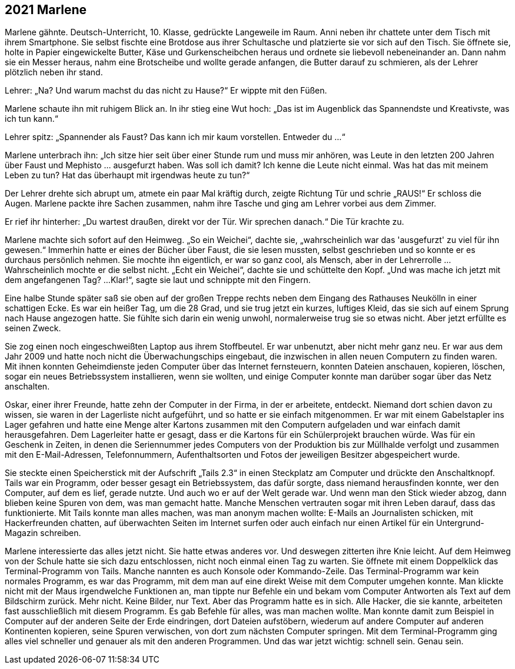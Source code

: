 == [big-number]#2021# Marlene

[text-caps]#Marlene gähnte.# Deutsch-Unterricht, 10.
Klasse, gedrückte Langeweile im Raum.
Anni neben ihr chattete unter dem Tisch mit ihrem Smartphone.
Sie selbst fischte eine Brotdose aus ihrer Schultasche und platzierte sie vor sich auf den Tisch.
Sie öffnete sie, holte in Papier eingewickelte Butter, Käse und Gurkenscheibchen heraus und ordnete sie liebevoll nebeneinander an.
Dann nahm sie ein Messer heraus, nahm eine Brotscheibe und wollte gerade anfangen, die Butter darauf zu schmieren, als der Lehrer plötzlich neben ihr stand.

Lehrer: „Na? Und warum machst du das nicht zu Hause?“ Er wippte mit den Füßen.

Marlene schaute ihn mit ruhigem Blick an.
In ihr stieg eine Wut hoch: „Das ist im Augenblick das Spannendste und Kreativste, was ich tun kann.“

Lehrer spitz: „Spannender als Faust? Das kann ich mir kaum vorstellen.
Entweder du ...“

Marlene unterbrach ihn: „Ich sitze hier seit über einer Stunde rum und muss mir anhören, was Leute in den letzten 200 Jahren über Faust und Mephisto … ausgefurzt haben.
Was soll ich damit? Ich kenne die Leute nicht einmal.
Was hat das mit meinem Leben zu tun? Hat das überhaupt mit irgendwas heute zu tun?“ 

Der Lehrer drehte sich abrupt um, atmete ein paar Mal kräftig durch, zeigte Richtung Tür und schrie „RAUS!“ Er schloss die Augen.
Marlene packte ihre Sachen zusammen, nahm ihre Tasche und ging am Lehrer vorbei aus dem Zimmer.

Er rief ihr hinterher: „Du wartest draußen, direkt vor der Tür.
Wir sprechen danach.“ Die Tür krachte zu.

Marlene machte sich sofort auf den Heimweg.
„So ein Weichei“, dachte sie, „wahrscheinlich war das 'ausgefurzt' zu viel für ihn gewesen.“ Immerhin hatte er eines der Bücher über Faust, die sie lesen mussten, selbst geschrieben und so konnte er es durchaus persönlich nehmen.
Sie mochte ihn eigentlich, er war so ganz cool, als Mensch, aber in der Lehrerrolle … Wahrscheinlich mochte er die selbst nicht.
„Echt ein Weichei“, dachte sie und schüttelte den Kopf.
„Und was mache ich jetzt mit dem angefangenen Tag? ...
Klar!“, sagte sie laut und schnippte mit den Fingern.

Eine halbe Stunde später saß sie oben auf der großen Treppe rechts neben dem Eingang des Rathauses Neukölln in einer schattigen Ecke.
Es war ein heißer Tag, um die 28 Grad, und sie trug jetzt ein kurzes, luftiges Kleid, das sie sich auf einem Sprung nach Hause angezogen hatte.
Sie fühlte sich darin ein wenig unwohl, normalerweise trug sie so etwas nicht.
Aber jetzt erfüllte es seinen Zweck.

Sie zog einen noch eingeschweißten Laptop aus ihrem Stoffbeutel.
Er war unbenutzt, aber nicht mehr ganz neu.
Er war aus dem Jahr 2009 und hatte noch nicht die Überwachungschips eingebaut, die inzwischen in allen neuen Computern zu finden waren.
Mit ihnen konnten Geheimdienste jeden Computer über das Internet fernsteuern, konnten Dateien anschauen, kopieren, löschen, sogar ein neues Betriebssystem installieren, wenn sie wollten, und einige Computer konnte man darüber sogar über das Netz anschalten.


Oskar, einer ihrer Freunde, hatte zehn der Computer in der Firma, in der er arbeitete, entdeckt.
Niemand dort schien davon zu wissen, sie waren in der Lagerliste nicht aufgeführt, und so hatte er sie einfach mitgenommen.
Er war mit einem Gabelstapler ins Lager gefahren und hatte eine Menge alter Kartons zusammen mit den Computern aufgeladen und war einfach damit herausgefahren.
Dem Lagerleiter hatte er gesagt, dass er die Kartons für ein Schülerprojekt brauchen würde.
Was für ein Geschenk in Zeiten, in denen die Seriennummer jedes Computers von der Produktion bis zur Müllhalde verfolgt und zusammen mit den E-Mail-Adressen, Telefonnummern, Aufenthaltsorten und Fotos der jeweiligen Besitzer abgespeichert wurde.

Sie steckte einen Speicherstick mit der Aufschrift „Tails 2.3“ in einen Steckplatz am Computer und drückte den Anschaltknopf.
Tails war ein Programm, oder besser gesagt ein Betriebssystem, das dafür sorgte, dass niemand herausfinden konnte, wer den Computer, auf dem es lief, gerade nutzte.
Und auch wo er auf der Welt gerade war.
Und wenn man den Stick wieder abzog, dann blieben keine Spuren von dem, was man gemacht hatte.
Manche Menschen vertrauten sogar mit ihren Leben darauf, dass das funktionierte.
Mit Tails konnte man alles machen, was man anonym machen wollte: E-Mails an Journalisten schicken, mit Hackerfreunden chatten, auf überwachten Seiten im Internet surfen oder auch einfach nur einen Artikel für ein Untergrund-Magazin schreiben.

Marlene interessierte das alles jetzt nicht.
Sie hatte etwas anderes vor.
Und deswegen zitterten ihre Knie leicht.
Auf dem Heimweg von der Schule hatte sie sich dazu entschlossen, nicht noch einmal einen Tag zu warten.
Sie öffnete mit einem Doppelklick das Terminal-Programm von Tails.
Manche nannten es auch Konsole oder Kommando-Zeile.
Das Terminal-Programm war kein normales Programm, es war das Programm, mit dem man auf eine direkt Weise mit dem Computer umgehen konnte.
Man klickte nicht mit der Maus irgendwelche Funktionen an, man tippte nur Befehle ein und bekam vom Computer Antworten als Text auf dem Bildschirm zurück.
Mehr nicht.
Keine Bilder, nur Text.
Aber das Programm hatte es in sich.
Alle Hacker, die sie kannte, arbeiteten fast ausschließlich mit diesem Programm.
Es gab Befehle für alles, was man machen wollte.
Man konnte damit zum Beispiel in Computer auf der anderen Seite der Erde eindringen, dort Dateien aufstöbern, wiederum auf andere Computer auf anderen Kontinenten kopieren, seine Spuren verwischen, von dort zum nächsten Computer springen.
Mit dem Terminal-Programm ging alles viel schneller und genauer als mit den anderen Programmen.
Und das war jetzt wichtig: schnell sein.
Genau sein.
